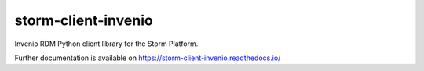 ..
    Copyright (C) 2021 Storm Project.

    storm-client-invenio is free software; you can redistribute it and/or modify
    it under the terms of the MIT License; see LICENSE file for more details.

====================
storm-client-invenio
====================

.. image:: https://github.com/storm-platform/storm-client-invenio/workflows/CI/badge.svg
        :target: https://github.com/storm-platform/storm-client-invenio/actions?query=workflow%3ACI

.. image:: https://img.shields.io/github/tag/storm-platform/storm-client-invenio.svg
        :target: https://github.com/storm-platform/storm-client-invenio/releases

.. image:: https://img.shields.io/pypi/dm/storm-client-invenio.svg
        :target: https://pypi.python.org/pypi/storm-client-invenio

.. image:: https://img.shields.io/github/license/storm-platform/storm-client-invenio.svg
        :target: https://github.com/storm-platform/storm-client-invenio/blob/master/LICENSE

Invenio RDM Python client library for the Storm Platform.

Further documentation is available on
https://storm-client-invenio.readthedocs.io/

